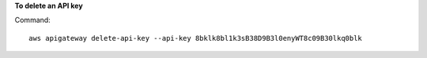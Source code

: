 **To delete an API key**

Command::

  aws apigateway delete-api-key --api-key 8bklk8bl1k3sB38D9B3l0enyWT8c09B30lkq0blk
